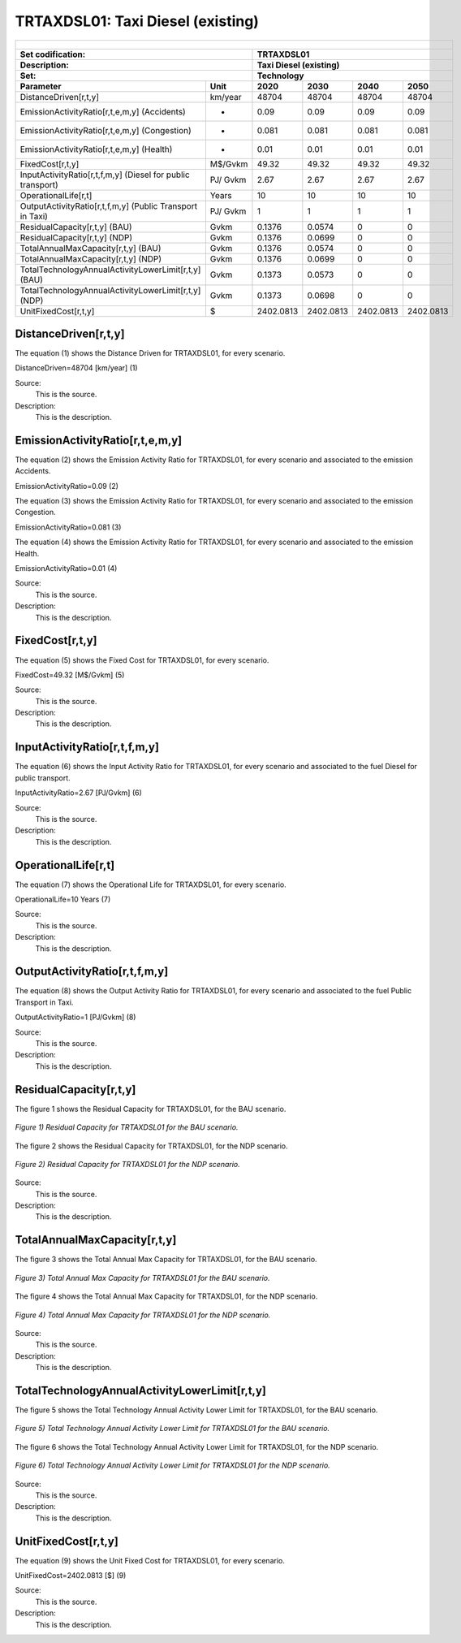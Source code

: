 TRTAXDSL01: Taxi Diesel (existing)
=====================================

+-------------------------------------------------+-------+--------------+--------------+--------------+--------------+
| .. figure:: img/TRTAXDSL.jpg                                                                                        |
|    :align:   center                                                                                                 |
|    :width:   500 px                                                                                                 |
+-------------------------------------------------+-------+--------------+--------------+--------------+--------------+
| Set codification:                                       |TRTAXDSL01                                                 |
+-------------------------------------------------+-------+--------------+--------------+--------------+--------------+
| Description:                                            |Taxi Diesel (existing)                                     |
+-------------------------------------------------+-------+--------------+--------------+--------------+--------------+
| Set:                                                    |Technology                                                 |
+-------------------------------------------------+-------+--------------+--------------+--------------+--------------+
| Parameter                                       | Unit  | 2020         | 2030         | 2040         |  2050        |
+=================================================+=======+==============+==============+==============+==============+
| DistanceDriven[r,t,y]                           |km/year| 48704        | 48704        | 48704        | 48704        |
+-------------------------------------------------+-------+--------------+--------------+--------------+--------------+
| EmissionActivityRatio[r,t,e,m,y] (Accidents)    |   -   | 0.09         | 0.09         | 0.09         | 0.09         |
+-------------------------------------------------+-------+--------------+--------------+--------------+--------------+
| EmissionActivityRatio[r,t,e,m,y] (Congestion)   |   -   | 0.081        | 0.081        | 0.081        | 0.081        |
+-------------------------------------------------+-------+--------------+--------------+--------------+--------------+
| EmissionActivityRatio[r,t,e,m,y] (Health)       |   -   | 0.01         | 0.01         | 0.01         | 0.01         |
+-------------------------------------------------+-------+--------------+--------------+--------------+--------------+
| FixedCost[r,t,y]                                |M$/Gvkm| 49.32        | 49.32        | 49.32        | 49.32        |
+-------------------------------------------------+-------+--------------+--------------+--------------+--------------+
| InputActivityRatio[r,t,f,m,y] (Diesel for       | PJ/   | 2.67         | 2.67         | 2.67         | 2.67         |
| public transport)                               | Gvkm  |              |              |              |              |
+-------------------------------------------------+-------+--------------+--------------+--------------+--------------+
| OperationalLife[r,t]                            | Years | 10           | 10           | 10           | 10           |
+-------------------------------------------------+-------+--------------+--------------+--------------+--------------+
| OutputActivityRatio[r,t,f,m,y] (Public Transport| PJ/   | 1            | 1            | 1            | 1            |
| in Taxi)                                        | Gvkm  |              |              |              |              |
+-------------------------------------------------+-------+--------------+--------------+--------------+--------------+
| ResidualCapacity[r,t,y] (BAU)                   |  Gvkm | 0.1376       | 0.0574       | 0            | 0            |
+-------------------------------------------------+-------+--------------+--------------+--------------+--------------+
| ResidualCapacity[r,t,y] (NDP)                   |  Gvkm | 0.1376       | 0.0699       | 0            | 0            |
+-------------------------------------------------+-------+--------------+--------------+--------------+--------------+
| TotalAnnualMaxCapacity[r,t,y] (BAU)             |  Gvkm | 0.1376       | 0.0574       | 0            | 0            |
+-------------------------------------------------+-------+--------------+--------------+--------------+--------------+
| TotalAnnualMaxCapacity[r,t,y] (NDP)             |  Gvkm | 0.1376       | 0.0699       | 0            | 0            |
+-------------------------------------------------+-------+--------------+--------------+--------------+--------------+
| TotalTechnologyAnnualActivityLowerLimit[r,t,y]  | Gvkm  | 0.1373       | 0.0573       | 0            | 0            |
| (BAU)                                           |       |              |              |              |              |
+-------------------------------------------------+-------+--------------+--------------+--------------+--------------+
| TotalTechnologyAnnualActivityLowerLimit[r,t,y]  | Gvkm  | 0.1373       | 0.0698       | 0            | 0            |
| (NDP)                                           |       |              |              |              |              |
+-------------------------------------------------+-------+--------------+--------------+--------------+--------------+
| UnitFixedCost[r,t,y]                            |   $   | 2402.0813    | 2402.0813    | 2402.0813    | 2402.0813    |
+-------------------------------------------------+-------+--------------+--------------+--------------+--------------+

DistanceDriven[r,t,y]
+++++++++
The equation (1) shows the Distance Driven for TRTAXDSL01, for every scenario.

DistanceDriven=48704 [km/year]   (1)

Source:
   This is the source. 
   
Description: 
   This is the description.

EmissionActivityRatio[r,t,e,m,y]
+++++++++
The equation (2) shows the Emission Activity Ratio for TRTAXDSL01, for every scenario and associated to the emission Accidents.

EmissionActivityRatio=0.09    (2)

The equation (3) shows the Emission Activity Ratio for TRTAXDSL01, for every scenario and associated to the emission Congestion.

EmissionActivityRatio=0.081    (3)

The equation (4) shows the Emission Activity Ratio for TRTAXDSL01, for every scenario and associated to the emission Health.

EmissionActivityRatio=0.01    (4)

Source:
   This is the source. 
   
Description: 
   This is the description.

FixedCost[r,t,y]
+++++++++
The equation (5) shows the Fixed Cost for TRTAXDSL01, for every scenario.

FixedCost=49.32 [M$/Gvkm]   (5)

Source:
   This is the source. 
   
Description: 
   This is the description.
   
InputActivityRatio[r,t,f,m,y]
+++++++++
The equation (6) shows the Input Activity Ratio for TRTAXDSL01, for every scenario and associated to the fuel Diesel for public transport. 

InputActivityRatio=2.67 [PJ/Gvkm]   (6)

Source:
   This is the source. 
   
Description: 
   This is the description.   
   
OperationalLife[r,t]
+++++++++
The equation (7) shows the Operational Life for TRTAXDSL01, for every scenario.

OperationalLife=10 Years   (7)

Source:
   This is the source. 
   
Description: 
   This is the description.   
   
OutputActivityRatio[r,t,f,m,y]
+++++++++
The equation (8) shows the Output Activity Ratio for TRTAXDSL01, for every scenario and associated to the fuel Public Transport in Taxi.

OutputActivityRatio=1 [PJ/Gvkm]   (8)

Source:
   This is the source. 
   
Description: 
   This is the description.      
   
ResidualCapacity[r,t,y]
+++++++++
The figure 1 shows the Residual Capacity for TRTAXDSL01, for the BAU scenario.

.. figure:: img/TRTAXDSL01_ResidualCapacity_BAU.png
   :align:   center
   :width:   700 px
   
   *Figure 1) Residual Capacity for TRTAXDSL01 for the BAU scenario.*
   
The figure 2 shows the Residual Capacity for TRTAXDSL01, for the NDP scenario.

.. figure:: img/TRTAXDSL01_ResidualCapacity_NDP.png
   :align:   center
   :width:   700 px
   
   *Figure 2) Residual Capacity for TRTAXDSL01 for the NDP scenario.*

Source:
   This is the source. 
   
Description: 
   This is the description.         
   
TotalAnnualMaxCapacity[r,t,y]
+++++++++
The figure 3 shows the Total Annual Max Capacity for TRTAXDSL01, for the BAU scenario.

.. figure:: img/TRTAXDSL01_TotalAnnualMaxCapacity_BAU.png
   :align:   center
   :width:   700 px
   
   *Figure 3) Total Annual Max Capacity for TRTAXDSL01 for the BAU scenario.*
   
The figure 4 shows the Total Annual Max Capacity for TRTAXDSL01, for the NDP scenario.

.. figure:: img/TRTAXDSL01_TotalAnnualMaxCapacity_NDP.png
   :align:   center
   :width:   700 px
   
   *Figure 4) Total Annual Max Capacity for TRTAXDSL01 for the NDP scenario.*

Source:
   This is the source. 
   
Description: 
   This is the description.
   
TotalTechnologyAnnualActivityLowerLimit[r,t,y]
+++++++++
The figure 5 shows the Total Technology Annual Activity Lower Limit for TRTAXDSL01, for the BAU scenario.

.. figure:: img/TRTAXDSL01_TotalTechnologyAnnualActivityLowerLimit_BAU.png
   :align:   center
   :width:   700 px
   
   *Figure 5) Total Technology Annual Activity Lower Limit for TRTAXDSL01 for the BAU scenario.*
   
The figure 6 shows the Total Technology Annual Activity Lower Limit for TRTAXDSL01, for the NDP scenario.

.. figure:: img/TRTAXDSL01_TotalTechnologyAnnualActivityLowerLimit_NDP.png
   :align:   center
   :width:   700 px
   
   *Figure 6) Total Technology Annual Activity Lower Limit for TRTAXDSL01 for the NDP scenario.*

Source:
   This is the source. 
   
Description: 
   This is the description.
   
UnitFixedCost[r,t,y]
+++++++++
The equation (9) shows the Unit Fixed Cost for TRTAXDSL01, for every scenario.

UnitFixedCost=2402.0813 [$]   (9)

Source:
   This is the source. 
   
Description: 
   This is the description.
